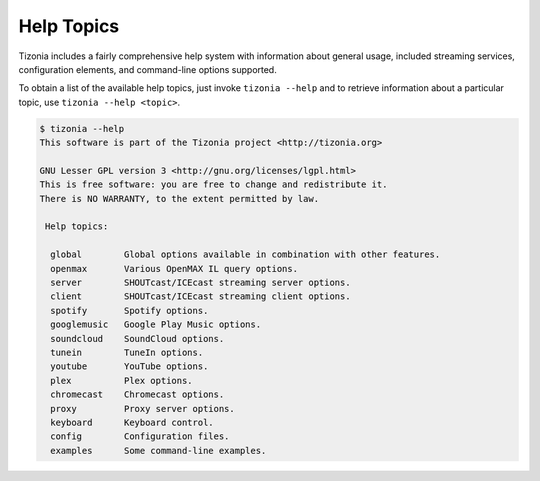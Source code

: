 Help Topics
===========

Tizonia includes a fairly comprehensive help system with information about
general usage, included streaming services, configuration elements, and
command-line options supported.

To obtain a list of the available help topics, just invoke ``tizonia --help``
and to retrieve information about a particular topic, use ``tizonia --help
<topic>``.

.. code-block:: bash

   $ tizonia --help
   This software is part of the Tizonia project <http://tizonia.org>

   GNU Lesser GPL version 3 <http://gnu.org/licenses/lgpl.html>
   This is free software: you are free to change and redistribute it.
   There is NO WARRANTY, to the extent permitted by law.

    Help topics:

     global        Global options available in combination with other features.
     openmax       Various OpenMAX IL query options.
     server        SHOUTcast/ICEcast streaming server options.
     client        SHOUTcast/ICEcast streaming client options.
     spotify       Spotify options.
     googlemusic   Google Play Music options.
     soundcloud    SoundCloud options.
     tunein        TuneIn options.
     youtube       YouTube options.
     plex          Plex options.
     chromecast    Chromecast options.
     proxy         Proxy server options.
     keyboard      Keyboard control.
     config        Configuration files.
     examples      Some command-line examples.
